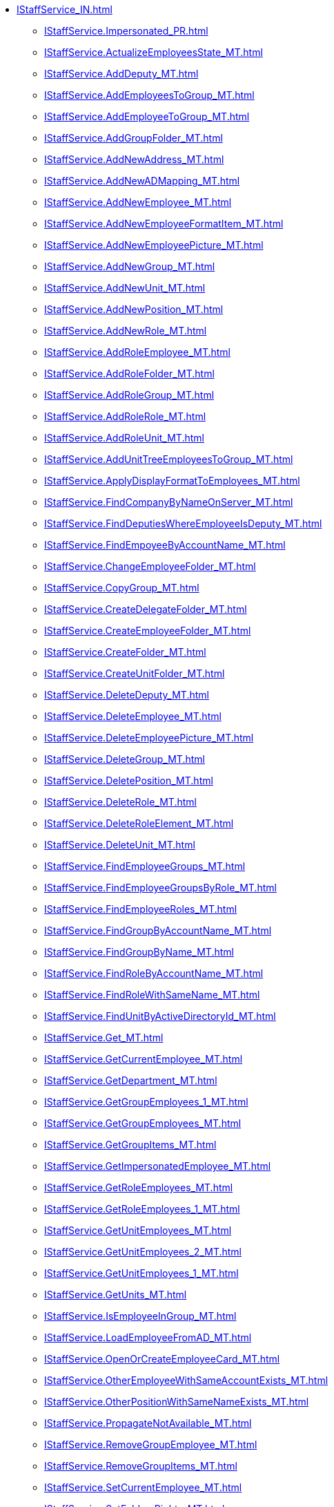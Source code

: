 ****** xref:IStaffService_IN.adoc[]
******* xref:IStaffService.Impersonated_PR.adoc[]
******* xref:IStaffService.ActualizeEmployeesState_MT.adoc[]
******* xref:IStaffService.AddDeputy_MT.adoc[]
******* xref:IStaffService.AddEmployeesToGroup_MT.adoc[]
******* xref:IStaffService.AddEmployeeToGroup_MT.adoc[]
******* xref:IStaffService.AddGroupFolder_MT.adoc[]
******* xref:IStaffService.AddNewAddress_MT.adoc[]
******* xref:IStaffService.AddNewADMapping_MT.adoc[]
******* xref:IStaffService.AddNewEmployee_MT.adoc[]
******* xref:IStaffService.AddNewEmployeeFormatItem_MT.adoc[]
******* xref:IStaffService.AddNewEmployeePicture_MT.adoc[]
******* xref:IStaffService.AddNewGroup_MT.adoc[]
******* xref:IStaffService.AddNewUnit_MT.adoc[]
******* xref:IStaffService.AddNewPosition_MT.adoc[]
******* xref:IStaffService.AddNewRole_MT.adoc[]
******* xref:IStaffService.AddRoleEmployee_MT.adoc[]
******* xref:IStaffService.AddRoleFolder_MT.adoc[]
******* xref:IStaffService.AddRoleGroup_MT.adoc[]
******* xref:IStaffService.AddRoleRole_MT.adoc[]
******* xref:IStaffService.AddRoleUnit_MT.adoc[]
******* xref:IStaffService.AddUnitTreeEmployeesToGroup_MT.adoc[]
******* xref:IStaffService.ApplyDisplayFormatToEmployees_MT.adoc[]
******* xref:IStaffService.FindCompanyByNameOnServer_MT.adoc[]
******* xref:IStaffService.FindDeputiesWhereEmployeeIsDeputy_MT.adoc[]
******* xref:IStaffService.FindEmpoyeeByAccountName_MT.adoc[]
******* xref:IStaffService.ChangeEmployeeFolder_MT.adoc[]
******* xref:IStaffService.CopyGroup_MT.adoc[]
******* xref:IStaffService.CreateDelegateFolder_MT.adoc[]
******* xref:IStaffService.CreateEmployeeFolder_MT.adoc[]
******* xref:IStaffService.CreateFolder_MT.adoc[]
******* xref:IStaffService.CreateUnitFolder_MT.adoc[]
******* xref:IStaffService.DeleteDeputy_MT.adoc[]
******* xref:IStaffService.DeleteEmployee_MT.adoc[]
******* xref:IStaffService.DeleteEmployeePicture_MT.adoc[]
******* xref:IStaffService.DeleteGroup_MT.adoc[]
******* xref:IStaffService.DeletePosition_MT.adoc[]
******* xref:IStaffService.DeleteRole_MT.adoc[]
******* xref:IStaffService.DeleteRoleElement_MT.adoc[]
******* xref:IStaffService.DeleteUnit_MT.adoc[]
******* xref:IStaffService.FindEmployeeGroups_MT.adoc[]
******* xref:IStaffService.FindEmployeeGroupsByRole_MT.adoc[]
******* xref:IStaffService.FindEmployeeRoles_MT.adoc[]
******* xref:IStaffService.FindGroupByAccountName_MT.adoc[]
******* xref:IStaffService.FindGroupByName_MT.adoc[]
******* xref:IStaffService.FindRoleByAccountName_MT.adoc[]
******* xref:IStaffService.FindRoleWithSameName_MT.adoc[]
******* xref:IStaffService.FindUnitByActiveDirectoryId_MT.adoc[]
******* xref:IStaffService.Get_MT.adoc[]
******* xref:IStaffService.GetCurrentEmployee_MT.adoc[]
******* xref:IStaffService.GetDepartment_MT.adoc[]
******* xref:IStaffService.GetGroupEmployees_1_MT.adoc[]
******* xref:IStaffService.GetGroupEmployees_MT.adoc[]
******* xref:IStaffService.GetGroupItems_MT.adoc[]
******* xref:IStaffService.GetImpersonatedEmployee_MT.adoc[]
******* xref:IStaffService.GetRoleEmployees_MT.adoc[]
******* xref:IStaffService.GetRoleEmployees_1_MT.adoc[]
******* xref:IStaffService.GetUnitEmployees_MT.adoc[]
******* xref:IStaffService.GetUnitEmployees_2_MT.adoc[]
******* xref:IStaffService.GetUnitEmployees_1_MT.adoc[]
******* xref:IStaffService.GetUnits_MT.adoc[]
******* xref:IStaffService.IsEmployeeInGroup_MT.adoc[]
******* xref:IStaffService.LoadEmployeeFromAD_MT.adoc[]
******* xref:IStaffService.OpenOrCreateEmployeeCard_MT.adoc[]
******* xref:IStaffService.OtherEmployeeWithSameAccountExists_MT.adoc[]
******* xref:IStaffService.OtherPositionWithSameNameExists_MT.adoc[]
******* xref:IStaffService.PropagateNotAvailable_MT.adoc[]
******* xref:IStaffService.RemoveGroupEmployee_MT.adoc[]
******* xref:IStaffService.RemoveGroupItems_MT.adoc[]
******* xref:IStaffService.SetCurrentEmployee_MT.adoc[]
******* xref:IStaffService.SetFoldersRights_MT.adoc[]
******* xref:IStaffService.SynchronizeGroupWithActiveDirectory_MT.adoc[]
******* xref:IStaffService.SynchronizeRoleWithActiveDirectory_MT.adoc[]
******* xref:IStaffService.SynchronizeUnitWithActiveDirectory_MT.adoc[]
******* xref:IStaffService.SynchronizeWithActiveDirectory_MT.adoc[]
******* xref:IStaffService.TransferEmployee_MT.adoc[]
******* xref:IStaffService.ValidateUser_MT.adoc[]